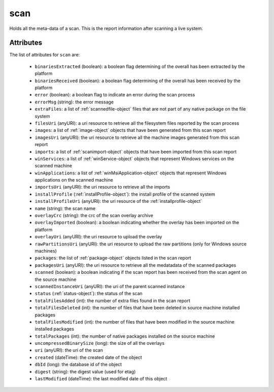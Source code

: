 .. Copyright 2016 FUJITSU LIMITED

.. _scan-object:

scan
====

Holds all the meta-data of a scan. This is the report information after scanning a live system.

Attributes
~~~~~~~~~~

The list of attributes for ``scan`` are:

	* ``binariesExtracted`` (boolean): a boolean flag determining of the overall has been extracted by the platform
	* ``binariesReceived`` (boolean): a boolean flag determining of the overall has been received by the platform
	* ``error`` (boolean): a boolean flag to indicate an error during the scan process
	* ``errorMsg`` (string): the error message
	* ``extraFiles``: a list of :ref:`scannedfile-object` files that are not part of any native package on the file system
	* ``filesUri`` (anyURI): a uri resource to retrieve all the filesystem files reported by the scan process
	* ``images``: a list of :ref:`image-object` objects that have been generated from this scan report
	* ``imagesUri`` (anyURI): the uri resource to retrieve all the machine images generated from this scan report
	* ``imports``: a list of :ref:`scanimport-object` objects that have been imported from this scan report
	* ``winServices``: a list of :ref:`winService-object` objects that represent Windows services on the scanned machine
	* ``winApplications``: a list of :ref:`winMsiApplication-object` objects that represent Windows applications on the scanned machine
	* ``importsUri`` (anyURI): the uri resource to retrieve all the imports
	* ``installProfile`` (:ref:`installProfile-object`): the install profile of the scanned system
	* ``installProfileUri`` (anyURI): the uri resource of the :ref:`installprofile-object`
	* ``name`` (string): the scan name
	* ``overlayCrc`` (string): the crc of the scan overlay archive
	* ``overlayImported`` (boolean): a boolean indicating whether the overlay has been imported on the platform
	* ``overlayUri`` (anyURI): the uri resource to upload the overlay
	* ``rawPartitionsUri`` (anyURI): the uri resource to upload the raw partitions (only for Windows source machines)
	* ``packages``: the list of :ref:`package-object` objects listed in the scan report
	* ``packagesUri`` (anyURI): the uri resource to retrieve all the medatadata of the scanned packages
	* ``scanned`` (boolean): a boolean indicating if the scan report has been received from the scan agent on the source machine
	* ``scannedInstanceUri`` (anyURI): the uri of the parent scanned instance
	* ``status`` (:ref:`status-object`): the status of the scan
	* ``totalFilesAdded`` (int): the number of extra files found in the scan report
	* ``totalFilesDeleted`` (int): the number of files that have been deleted in source machine installed packages
	* ``totalFilesModified`` (int): the number of files that have been modified in the source machine installed packages
	* ``totalPackages`` (int): the number of native packages installed on the source machine
	* ``uncompressedBinarySize`` (long): the size of all the overlays
	* ``uri`` (anyURI): the uri of the scan
	* ``created`` (dateTime): the created date of the object
	* ``dbId`` (long): the database id of the object
	* ``digest`` (string): the digest value (used for etag)
	* ``lastModified`` (dateTime): the last modified date of this object


